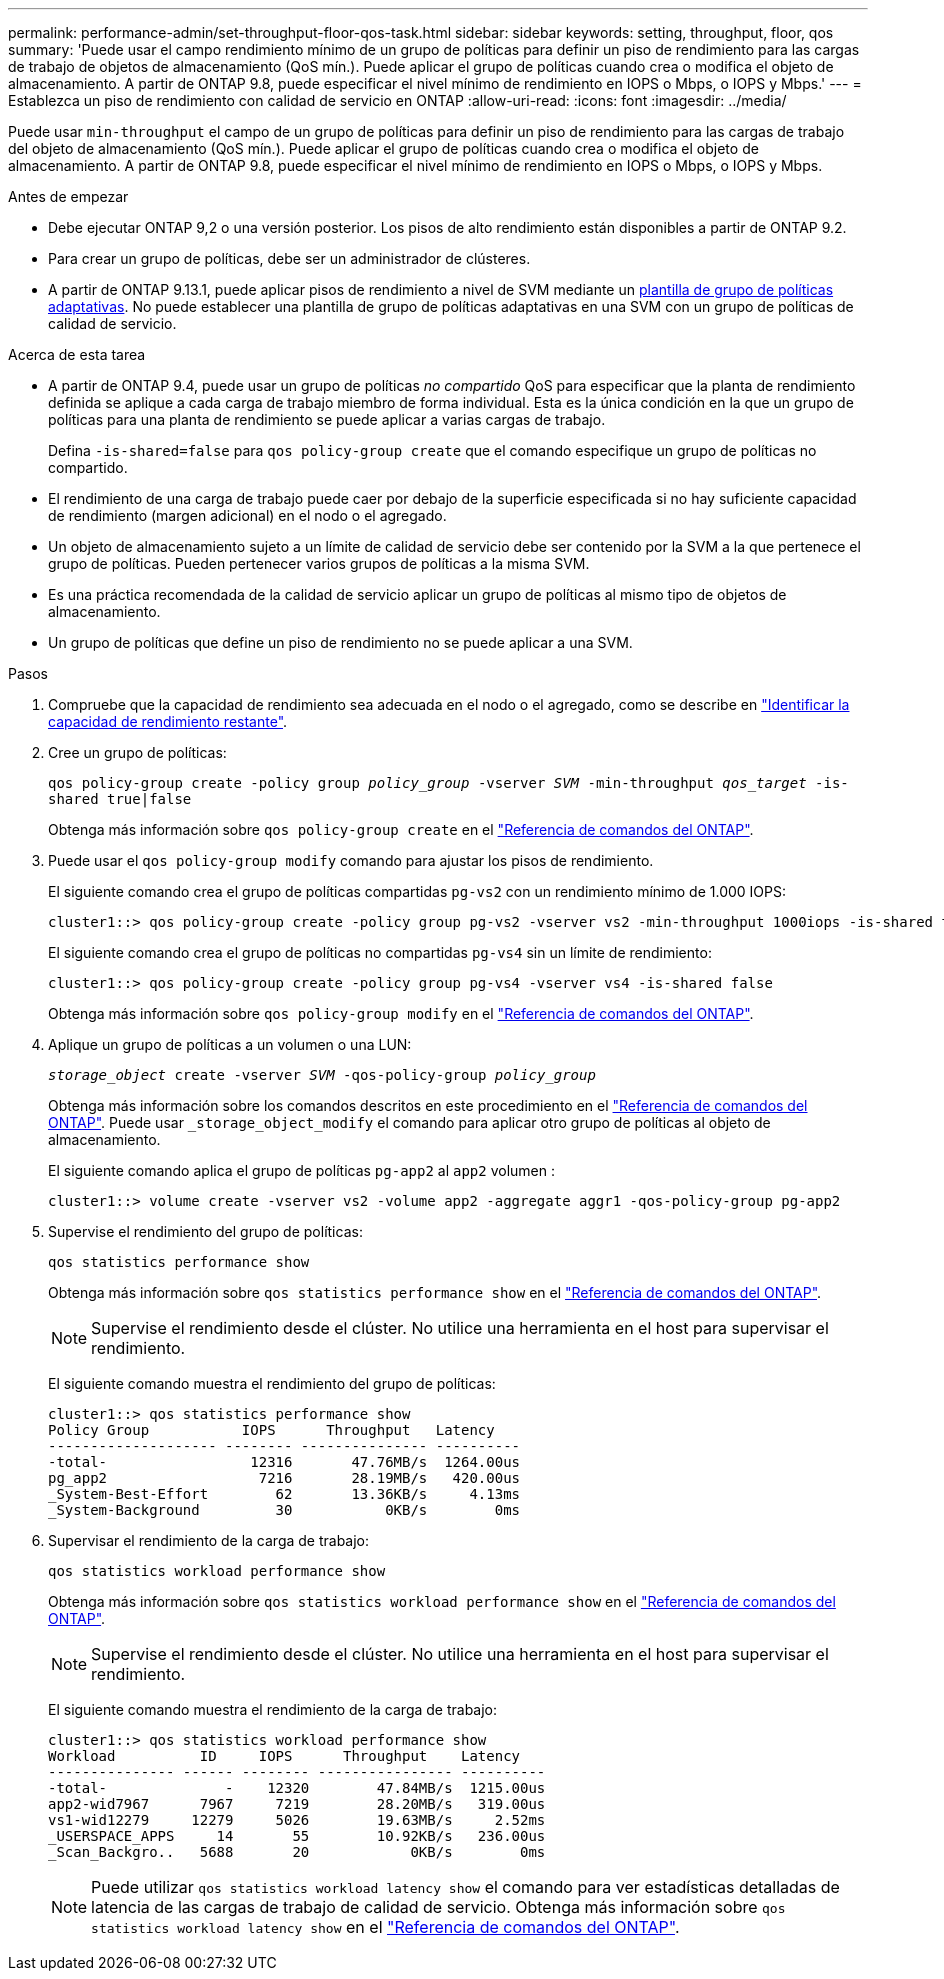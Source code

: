 ---
permalink: performance-admin/set-throughput-floor-qos-task.html 
sidebar: sidebar 
keywords: setting, throughput, floor, qos 
summary: 'Puede usar el campo rendimiento mínimo de un grupo de políticas para definir un piso de rendimiento para las cargas de trabajo de objetos de almacenamiento (QoS mín.). Puede aplicar el grupo de políticas cuando crea o modifica el objeto de almacenamiento. A partir de ONTAP 9.8, puede especificar el nivel mínimo de rendimiento en IOPS o Mbps, o IOPS y Mbps.' 
---
= Establezca un piso de rendimiento con calidad de servicio en ONTAP
:allow-uri-read: 
:icons: font
:imagesdir: ../media/


[role="lead"]
Puede usar `min-throughput` el campo de un grupo de políticas para definir un piso de rendimiento para las cargas de trabajo del objeto de almacenamiento (QoS mín.). Puede aplicar el grupo de políticas cuando crea o modifica el objeto de almacenamiento. A partir de ONTAP 9.8, puede especificar el nivel mínimo de rendimiento en IOPS o Mbps, o IOPS y Mbps.

.Antes de empezar
* Debe ejecutar ONTAP 9,2 o una versión posterior. Los pisos de alto rendimiento están disponibles a partir de ONTAP 9.2.
* Para crear un grupo de políticas, debe ser un administrador de clústeres.
* A partir de ONTAP 9.13.1, puede aplicar pisos de rendimiento a nivel de SVM mediante un xref:adaptive-policy-template-task.html[plantilla de grupo de políticas adaptativas]. No puede establecer una plantilla de grupo de políticas adaptativas en una SVM con un grupo de políticas de calidad de servicio.


.Acerca de esta tarea
* A partir de ONTAP 9.4, puede usar un grupo de políticas _no compartido_ QoS para especificar que la planta de rendimiento definida se aplique a cada carga de trabajo miembro de forma individual. Esta es la única condición en la que un grupo de políticas para una planta de rendimiento se puede aplicar a varias cargas de trabajo.
+
Defina `-is-shared=false` para `qos policy-group create` que el comando especifique un grupo de políticas no compartido.

* El rendimiento de una carga de trabajo puede caer por debajo de la superficie especificada si no hay suficiente capacidad de rendimiento (margen adicional) en el nodo o el agregado.
* Un objeto de almacenamiento sujeto a un límite de calidad de servicio debe ser contenido por la SVM a la que pertenece el grupo de políticas. Pueden pertenecer varios grupos de políticas a la misma SVM.
* Es una práctica recomendada de la calidad de servicio aplicar un grupo de políticas al mismo tipo de objetos de almacenamiento.
* Un grupo de políticas que define un piso de rendimiento no se puede aplicar a una SVM.


.Pasos
. Compruebe que la capacidad de rendimiento sea adecuada en el nodo o el agregado, como se describe en link:identify-remaining-performance-capacity-task.html["Identificar la capacidad de rendimiento restante"].
. Cree un grupo de políticas:
+
`qos policy-group create -policy group _policy_group_ -vserver _SVM_ -min-throughput _qos_target_ -is-shared true|false`

+
Obtenga más información sobre `qos policy-group create` en el link:https://docs.netapp.com/us-en/ontap-cli/qos-policy-group-create.html["Referencia de comandos del ONTAP"^].

. Puede usar el `qos policy-group modify` comando para ajustar los pisos de rendimiento.
+
El siguiente comando crea el grupo de políticas compartidas `pg-vs2` con un rendimiento mínimo de 1.000 IOPS:

+
[listing]
----
cluster1::> qos policy-group create -policy group pg-vs2 -vserver vs2 -min-throughput 1000iops -is-shared true
----
+
El siguiente comando crea el grupo de políticas no compartidas `pg-vs4` sin un límite de rendimiento:

+
[listing]
----
cluster1::> qos policy-group create -policy group pg-vs4 -vserver vs4 -is-shared false
----
+
Obtenga más información sobre `qos policy-group modify` en el link:https://docs.netapp.com/us-en/ontap-cli/qos-policy-group-modify.html["Referencia de comandos del ONTAP"^].

. Aplique un grupo de políticas a un volumen o una LUN:
+
`_storage_object_ create -vserver _SVM_ -qos-policy-group _policy_group_`

+
Obtenga más información sobre los comandos descritos en este procedimiento en el link:https://docs.netapp.com/us-en/ontap-cli/["Referencia de comandos del ONTAP"^]. Puede usar `_storage_object_modify` el comando para aplicar otro grupo de políticas al objeto de almacenamiento.

+
El siguiente comando aplica el grupo de políticas `pg-app2` al `app2` volumen :

+
[listing]
----
cluster1::> volume create -vserver vs2 -volume app2 -aggregate aggr1 -qos-policy-group pg-app2
----
. Supervise el rendimiento del grupo de políticas:
+
`qos statistics performance show`

+
Obtenga más información sobre `qos statistics performance show` en el link:https://docs.netapp.com/us-en/ontap-cli/qos-statistics-performance-show.html["Referencia de comandos del ONTAP"^].

+
[NOTE]
====
Supervise el rendimiento desde el clúster. No utilice una herramienta en el host para supervisar el rendimiento.

====
+
El siguiente comando muestra el rendimiento del grupo de políticas:

+
[listing]
----
cluster1::> qos statistics performance show
Policy Group           IOPS      Throughput   Latency
-------------------- -------- --------------- ----------
-total-                 12316       47.76MB/s  1264.00us
pg_app2                  7216       28.19MB/s   420.00us
_System-Best-Effort        62       13.36KB/s     4.13ms
_System-Background         30           0KB/s        0ms
----
. Supervisar el rendimiento de la carga de trabajo:
+
`qos statistics workload performance show`

+
Obtenga más información sobre `qos statistics workload performance show` en el link:https://docs.netapp.com/us-en/ontap-cli/qos-statistics-workload-performance-show.html["Referencia de comandos del ONTAP"^].

+
[NOTE]
====
Supervise el rendimiento desde el clúster. No utilice una herramienta en el host para supervisar el rendimiento.

====
+
El siguiente comando muestra el rendimiento de la carga de trabajo:

+
[listing]
----
cluster1::> qos statistics workload performance show
Workload          ID     IOPS      Throughput    Latency
--------------- ------ -------- ---------------- ----------
-total-              -    12320        47.84MB/s  1215.00us
app2-wid7967      7967     7219        28.20MB/s   319.00us
vs1-wid12279     12279     5026        19.63MB/s     2.52ms
_USERSPACE_APPS     14       55        10.92KB/s   236.00us
_Scan_Backgro..   5688       20            0KB/s        0ms
----
+
[NOTE]
====
Puede utilizar `qos statistics workload latency show` el comando para ver estadísticas detalladas de latencia de las cargas de trabajo de calidad de servicio. Obtenga más información sobre `qos statistics workload latency show` en el link:https://docs.netapp.com/us-en/ontap-cli/qos-statistics-workload-latency-show.html["Referencia de comandos del ONTAP"^].

====

